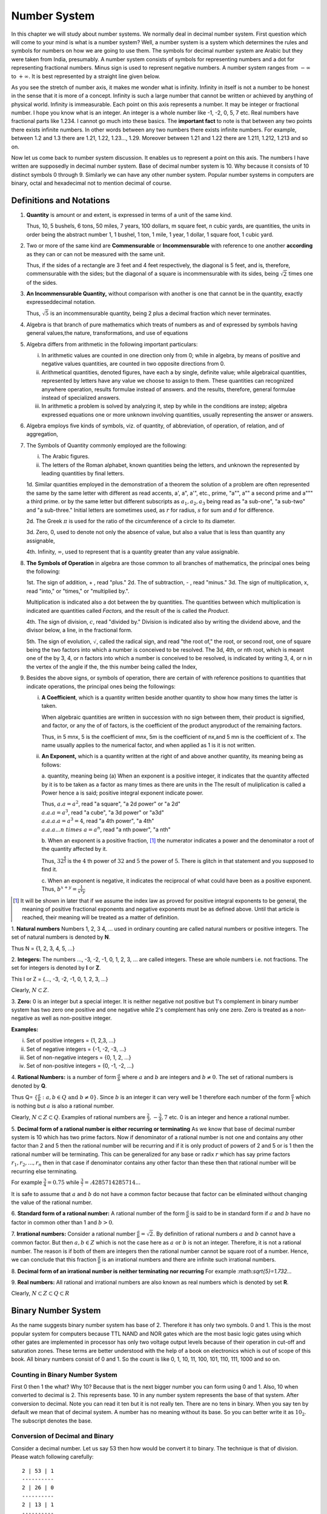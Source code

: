 .. meta::
   :author: Shiv Shankar Dayal
   :title: Preface
   :description: Algebra
   :keywords: Algebra, ratio, proportions, variations, complex numbers,
              arithmetic progressions, geometric progressions, harmonic
              progressions, series, sequence, quadratic equations,
              permutations, combinations, lograithms, binomial theorem,
              determinant, matricesNumber System

Number System
*************
In this chapter we will study about number systems. We normally deal in
decimal number system. First question which will come to your mind is what is
a number system? Well, a number system is a system which determines the rules
and symbols for numbers on how we are going to use them. The symbols for
decimal number system are Arabic but they were taken from India, presumably.
A number system consists of symbols for representing numbers and a dot for
representing fractional numbers. Minus sign is used to represent negative
numbers. A number system ranges from :math:`-\infty` to :math:`+\infty`. It
is best represented by a straight line given below.

.. tikz:: Number axis

   \draw (0,0) -- (7,0);
   \draw (3.5, -0.2) -- (3.5, 0.2);
   \draw (3.5, 0.4) node {0};
   \draw (0, 0.4) node {$-\infty$};
   \draw (7, 0.4) node {$\infty$};
   \draw (0, -0.2) -- (0, 0.2);
   \draw (7, -0.2) -- (7, 0.2);

As you see the stretch of number axis, it makes me wonder what is infinity.
Infinity in itself is not a number to be honest in the sense that it is more
of a concept. Infinity is such a large number that cannot be written or
achieved by anything of physical world. Infinity is immeasurable. Each point
on this axis represents a number. It may be integer or fractional number. I
hope you know what is an integer. An integer is a whole number like -1, -2,
0, 5, 7 etc. Real numbers have fractional parts like 1.234. I cannot go much
into these basics. The **important fact** to note is that between any two
points there exists infinite numbers. In other words between any two numbers
there exists infinite numbers. For example, between 1.2 and 1.3 there are
1.21, 1.22, 1.23..., 1.29. Moreover between 1.21 and 1.22 there are 1.211,
1.212, 1.213 and so on.

Now let us come back to number system discussion. It enables us to represent
a point on this axis. The numbers I have written are supposedly in decimal
number system. Base of decimal number system is 10. Why because it consists
of 10 distinct symbols 0 through 9. Similarly we can have any other number
system. Popular number systems in computers are binary, octal and hexadecimal
not to mention decimal of course.

Definitions and Notations
=========================
1. **Quantity** is amount or and extent, is expressed in terms of a unit of the same kind.

   Thus, 10, 5 bushels, 6 tons, 50 miles, 7 years, 100 dollars, m square feet,
   n cubic yards, are quantities, the units in order being the abstract number 1,
   1 bushel, 1 ton, 1 mile, 1 year, 1 dollar, 1 square foot, 1 cubic yard.

2. Two or more of the same kind are **Commensurable**
   or **Incommensurable** with reference to one another
   **according** as they can or can not be measured with the same unit.

   Thus, if  the sides of a rectangle are 3 feet and 4 feet respectively, the
   diagonal is 5 feet, and  is, therefore, commensurable with the sides; but the
   diagonal of a square is incommensurable with its sides,  being :math:`\sqrt{2}`
   times one of the sides.

3. **An Incommensurable Quantity,** without comparison with another is  one that cannot be in the quantity,
   exactly expresseddecimal notation.

   Thus, :math:`\sqrt{5}` is an incommensurable quantity, being 2 plus a decimal fraction which never terminates.

4. Algebra is that branch of pure mathematics which treats of numbers  as and of expressed  by symbols having general
   values,the nature, transformations, and use of equations

5. Algebra differs from arithmetic in the following important particulars:

   i. In arithmetic values are counted in one direction only
      from 0; while  in algebra, by means of positive and negative values quantities,
      are counted in two opposite directions from 0.
   ii. Arithmetical quantities, denoted figures, have each a by single, definite value; while algebraical quantities,
       represented by
       letters have any value we choose to assign to them. These quantities can recognized anywhere operation, results formulae
       instead of answers. and the results, therefore, general formulae instead of specialized answers.
   iii. In arithmetic a problem is solved by analyzing it, step by while in the conditions are instep;  algebra
        expressed equations
        one or more unknown involving quantities, usually representing the answer or answers.
6. Algebra employs five kinds of symbols, viz. of quantity, of abbreviation, of operation, of relation, and of
   aggregation,

7. The Symbols of Quantity commonly employed are the following:

   i. The Arabic figures.
   ii. The letters of the Roman alphabet, known quantities being the letters, and unknown the represented by leading quantities
       by final letters.
       

   1d. Similar quantities employed in the demonstration of a theorem the solution of a problem are often represented the
   same by the same letter with different as read accents, a', a", a'", etc., prime, "a"", a"" a second prime and a""" a
   third prime. or by the same
   letter but different subscripts as :math:`a_1, a_2, a_3` being read as "a sub-one", "a sub-two" and "a sub-three."
   Initial letters are sometimes used, as :math:`r` for radius, :math:`s` for sum and :math:`d` for difference.

   2d. The Greek :math:`\pi` is used for the ratio of the circumference of a circle to its diameter.

   3d. Zero, 0, used to denote not only the absence of value, but also a  value that is less than quantity any
   assignable,

   4th. Infinity, :math:`\infty`, used to represent that is a quantity greater than any value assignable.

8. **The Symbols of Operation** in algebra are those common to all branches of mathematics, the principal ones being the
   following:

   1st. The sign of addition, + , read "plus."
   2d. The of subtraction, - , read "minus."
   3d. The sign of multiplication, x, read "into," or "times," or "multiplied by.".

   Multiplication is indicated also a dot between the  by quantities. The quantities  between which multiplication is
   indicated are quantities called *Factors,* and the result of the is called the *Product*.

   4th. The sign of division, :math:`\frac{}{}c`, read "divided by."
   Division is indicated also by writing the dividend above, and
   the divisor below, a line, in the fractional form.
   
   5th. The sign of evolution, :math:`\sqrt{}`, called the radical sign, and read "the root of," the root, or second
   root, one of square being the two factors into which a number is conceived to be resolved.  The 3d, 4th, or nth root,
   which is meant one of the by 3, 4, or n factors into which a number is conceived to be resolved, is indicated by
   writing 3, 4, or n in the vertex of the angle if the, the this number being called the Index, 

9. Besides the above signs, or symbols of operation, there are certain of with
   reference positions to quantities that indicate operations, the principal
   ones being the followings:

   i. **A Coefficient**, which is a quantity written beside another
      quantity to show  how many times the latter is taken.

      When algebraic quantities are written in succession with no sign between them, their product is signified, and factor, or
      any the of of factors, is the coefficient of the product anyproduct of the remaining factors.

      Thus, in 5 mnx, 5  is  the coefficient of mnx, 5m is the coefficient of nx,and 5
      mn is the coefficient of x. The name usually applies to the numerical factor, and
      when applied as 1 is it is not written.

   ii. **An Exponent,** which is a quantity written at the right  of
       and above another quantity, its meaning being as follows:

       a. quantity,  meaning being (a) When an exponent is a positive integer, it
       indicates that the quantity  affected by it is to be taken as a factor as many
       times as there are units in the The result of muliplication is called a Power
       hence a is said; positive integral exponent
       indicate power.

       Thus, :math:`a . a = a^2`, read "a square", "a 2d power" or "a 2d"
       :math:`\\a . a . a = a^3`, read "a cube", "a 3d power" or "a3d"
       :math:`\\a . a . a . a= a^3=4`, read "a 4th power", "a 4th"
       :math:`\\a . a . a ... n~times~a= a^n`, read "a nth power", "a nth"

       b. When an exponent is a positive fraction, [#]_ the numerator indicates a  power and the
       denominator a root of the quantity affected by it.

       Thus, :math:`32^{\frac{4}{5}}` is the :math:`4` th power of :math:`32` and :math:`5` the power of :math:`5`.
       There is glitch in that statement and you supposed to find it.

       c. When an exponent is negative, it indicates the reciprocal of what could have been as a positive exponent.
       Thus, :math:`b^{x+y} = \frac{1}{x * y}`


.. [#] It will be shown in later that if we assume  the index law as proved for positive integral exponents
   to be general, the meaning of positive fractional exponents and negative exponents must be as defined above.
   Until that article  is reached, their meaning will be treated as a matter of definition.


1. **Natural numbers** Numbers 1, 2, 3 4, ... used in ordinary counting are
called natural numbers or positive integers. The set of natural numbers is
denoted by **N**.

Thus N = {1, 2, 3, 4, 5, ...}

2. **Integers:** The numbers ..., -3, -2, -1, 0, 1, 2, 3, ... are 
called integers. These are whole numbers i.e. not fractions. The set for 
integers is denoted by **I** or **Z**.

This I or Z = {..., -3, -2, -1, 0, 1, 2, 3, ...}

Clearly, :math:`N \subset Z`.

3. **Zero:** 0 is an integer but a special integer. It is neither 
negative not positive but 1's complement in binary number system has two zero 
one positive and one negative while 2's complement has only one zero. Zero is 
treated as a non-negative as well as non-positive integer.

**Examples:**

i)   Set of positive integers = {1, 2,3, ...}
ii)  Set of negative integers = {-1, -2, -3, ...}
iii) Set of non-negative integers = {0, 1, 2, ...}
iv)  Set of non-positive integers = {0, -1, -2, ...}

.. tikz:: Integer Classification

   \draw (0,0) -- (7,0);
   \draw (3.5, -0.2) -- (3.5, 0.2);
   \draw (3.5, 0.4) node {Integers};
   \draw (3.5, -0.4) node {Zero};
   \draw (0, -0.2) -- (0, 0);
   \draw (7, -0.2) -- (7, 0);
   \draw (0, -0.4) node {Negative Integers (-1, -2, ...)};
   \draw (7, -0.4) node {Positive Integers (1, 2, ...)};
   \draw (7, -0.7) node {or};
   \draw (7, -1) node {Natural Numbers};
   
4. **Rational Numbers:** is a number of form :math:`\frac{a}{b}` where :math:`a` 
and :math:`b` are integers and :math:`b\ne 0`. The set of rational numbers is
denoted by **Q**.

Thus Q= :math:`\{\frac{a}{b}: a,b\in Q \text{ and } b\ne 0\}`. Since :math:`b`
is an integer it can very well be 1 therefore each number of the form
:math:`\frac{a}{1}` which is nothing but :math:`a` is also a rational number.

Clearly, :math:`N\subset Z\subset Q`. Examples of rational numbers are
:math:`\frac{2}{3}, -\frac{3}{4}, 7` etc. 0 is an integer and hence a rational
number.

5. **Decimal form of a rational number is either recurring or terminating** As
we know that base of decimal number system is 10 which has 
two prime factors. Now if denominator of a rational number is not one and
contains any other factor than 2 and 5 then the rational number will be
recurring and if it is only product of powers of 2 and 5 or is 1 then the
rational number will be terminating. This can be generalized for any base or
radix :math:`r` which has say prime factors :math:`r_1, r_2, ..., r_n` then in
that case if denominator contains any other factor than these then that
rational number will be recurring else terminating.
  
For example :math:`\frac{3}{4}=0.75` while
:math:`\frac{3}{7}=.4285714285714...`
  
It is safe to assume that :math:`a` and :math:`b` do not have a common factor
because that factor can be eliminated without changing the value of the
rational number.

6. **Standard form of a rational number:** A rational number of the 
form :math:`\frac{a}{b}` is said to be in standard form if :math:`a` and
:math:`b` have no factor in common other than 1 and :math:`b>0`.

7. **Irrational numbers:** Consider a rational number
:math:`\frac{a}{b}=\sqrt{2}`. By definition of rational numbers :math:`a` and
:math:`b` cannot have a common factor. But then :math:`a,b\in Z` which is not
the case here as :math:`a \text{ or } b` is not an integer. Therefore, it is
not a rational number. The reason is if both of them are integers then the
rational number cannot be square root of a number. Hence, we can conclude that
this fraction :math:`\frac{a}{b}` is an irrational numbers and there are
infinite such irrational numbers.

8. **Decimal form of an irrational number is neither terminating nor
recurring** For example \:math:`sqrt{5}=1.732...`

9. **Real numbers:** All rational and irrational numbers are also
known as real numbers which is denoted by set **R**.

Clearly, :math:`N\subset Z\subset Q\subset R`

Binary Number System
==================== 
.. index::
  pair: binary; number system

As the name suggests binary number system has base of 2. Therefore it has
only two symbols. 0 and 1. This is the most popular system for computers
because TTL NAND and NOR gates which are the most basic logic gates using
which other gates are implemented in processor has only two voltage output
levels because of their operation in cut-off and saturation zones. These
terms are better understood with the help of a book on electronics which is
out of scope of this book. All binary numbers consist of 0 and 1. So the
count is like 0, 1, 10, 11, 100, 101, 110, 111, 1000 and so on.

Counting in Binary Number System
--------------------------------
First 0 then 1 the what? Why 10? Because that is the next bigger number you
can form using 0 and 1. Also, 10 when converted to decimal is 2. This
represents base. 10 in any number system represents the base of that system.
After conversion to decimal. Note you can read it ten but it is not really
ten. There are no tens in binary. When you say ten by default we mean that of
decimal system. A number has no meaning without its base. So you can better
write it as :math:`10_2`. The subscript denotes the base.

Conversion of Decimal and Binary
--------------------------------
Consider a decimal number. Let us say 53 then how would be convert it to
binary. The technique is that of division. Please watch following carefully::

  2 | 53 | 1
  ----------
  2 | 26 | 0
  ----------
  2 | 13 | 1
  ----------
  2 | 6  | 0
  ----------
  2 | 3  | 1
  ----------
  2 | 1  |
  
So the binary is :math:`110101_2`. Please allow me to explain the process
even though it is trivial and obvious. First we divide 53 by 2 and write
the remainder. Then quotient is 26. We repeat the process for 26 therefore
remainder is 0 and quotient is 13. This we go on repeating till we have 1 as
quotient. Note that all the remainders will be 0 or 1 because divisor is 2.
Similarly, final quotient is always 1. Now we take final quotient and start
writing remainders from top to bottom.

To convert binary to decimal let us examine following:

.. math::
	1*2^5 + 1*2^4 + 0*2^3 + 1*2^2 + 0*2^1 + 1*2^0 = 53_{10}

The power is to 2 because 2 is the base of source. It starts from 0 for unit's
position and increases to 1 and 2 for ten's and hundred's position and so on.
1's and 0's are the values of that place. If you note carefully powers of 2
grow like 1, 2, 4, 8, 16, 32, 64, 128 and so on. Any number can be written
by using these powers at most one time. For example consider 100. I know it is
less than 128 so I will use 64. Then 36 remains. So I will use 32 and then 4.
This means :math:`100 = 64 + 32 + 4` which means power 6, 5 and 2 have been
used. Therefore, I can quickly write down number as :math:`1100100_2`.

Fractional numbers are slightly more complicated. Let us consider
:math:`1.1_2`. In decimal it will be :math:`1 + \frac{1}{2}`. This is 1.5 in
decimal. Note that when you convert a fractional part of binary to decimal
denominator will always be power of 2. For that matter when you convert from
any base to decimal denominator will be powers of that base. **Important**
Therefore, when you convert from decimal to some base n then denominator of
that decimal number can have only those prime factors which are available in
the set of prime factors of n.

Operations such as addition, subtraction, multiplication and division
are similar in all number systems.

A Generic Positional Number System
==================================
.. index::
  pair: positional; number system

Let us try to describe a number in a generic number system which is given
below:

.. math::
  :label: A generic positional number

  (.. c_mb^{m-1} + c_{m-1}b^{m-2}+ ... + c_2b^1 + c1_b^0 + c_{-1}b^{-1} + ... + c_{-m}b^{-m} ) \\  
  = (... c_mc_{m-1}...c_2c_1.c_{-1}...c_{-m})_b

As you can see all the terms with :math:`c` are called digits. The leftmost or
leading digit is called *most significant digit* and the rightmost or trailing
digit is called *least significant digit*. The . is called a point which
separates the integral part which is towards its left from the fractional part
which is towards its right. :math:`b` is known as radix or base of the number
system. Note that all digits will be between 0 to :math:`b-1`. So in our
decimal system :math:`b` is 10 therefore we have digits from 0 to 9. In binary
number system it is 2 therefore digits permitted are 0 and 1.

These are the basics of number systems i.e. the numbers themselves. When we
return back from our journey of Mathematics to Data structures and Algorithms
I will discuss more on number theory and about Alan Turing and how the world's
shape changed because of him and foundation of computer science was laid.
